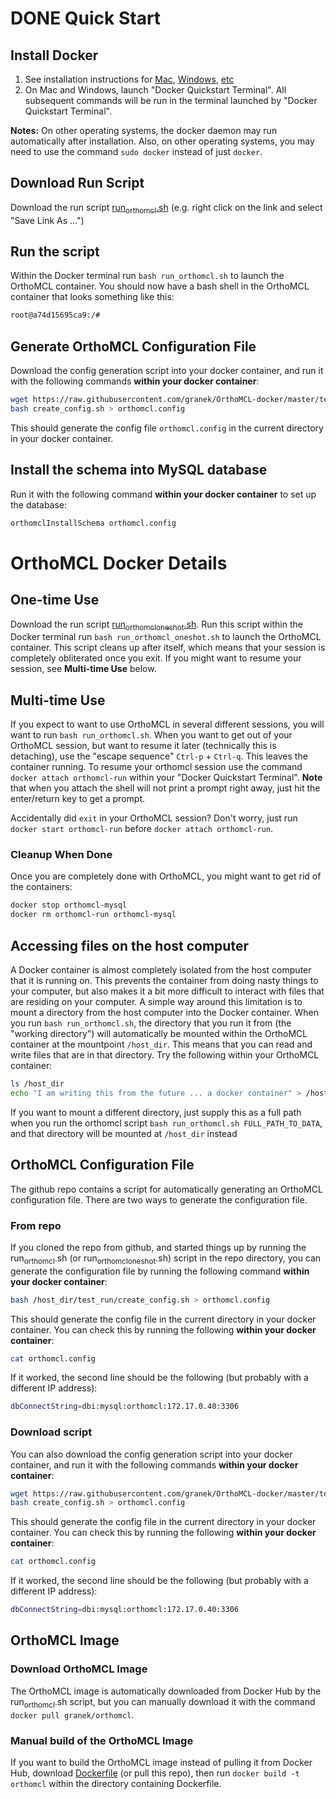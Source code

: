 * DONE Quick Start
** Install Docker
   1. See installation instructions for [[https://docs.docker.com/installation/mac/][Mac]], [[https://docs.docker.com/installation/windows/][Windows]], [[https://docs.docker.com/installation/][etc]]
   2. On Mac and Windows, launch "Docker Quickstart Terminal".  All subsequent commands will be run in the terminal launched by "Docker Quickstart Terminal".
   *Notes:* On other operating systems, the docker daemon may run automatically after installation.  Also, on other operating systems, you may need to use the command ~sudo docker~ instead of just ~docker~.

** Download Run Script
   Download the run script [[https://raw.githubusercontent.com/granek/OrthoMCL-docker/master/run_orthomcl.sh][run_orthomcl.sh]] (e.g. right click on the link and select "Save Link As ...")
** Run the script
   Within the Docker terminal run ~bash run_orthomcl.sh~ to launch the OrthoMCL container.
   You should now have a bash shell in the OrthoMCL container that looks something like this:

#+BEGIN_SRC sh
root@a74d15695ca9:/#
#+END_SRC
** Generate OrthoMCL Configuration File
    Download the config generation script into your docker container, and run it with the following commands *within your docker container*:
#+BEGIN_SRC sh
wget https://raw.githubusercontent.com/granek/OrthoMCL-docker/master/test_run/create_config.sh
bash create_config.sh > orthomcl.config
#+END_SRC
This should generate the config file ~orthomcl.config~ in the current directory in your docker container.
** Install the schema into MySQL database
   Run it with the following command *within your docker container* to set up the database:
#+BEGIN_SRC sh
orthomclInstallSchema orthomcl.config
#+END_SRC
* OrthoMCL Docker Details
** One-time Use
   Download the run script [[https://raw.githubusercontent.com/granek/OrthoMCL-docker/master/run_orthomcl_oneshot.sh][run_orthomcl_oneshot.sh]]. Run this script within the Docker terminal run ~bash run_orthomcl_oneshot.sh~ to launch the OrthoMCL container.  This script cleans up after itself, which means that your session is completely obliterated once you exit. If you might want to resume your session, see *Multi-time Use* below.
** Multi-time Use
   If you expect to want to use OrthoMCL in several different sessions, you will want to run ~bash run_orthomcl.sh~. When you want to get out of your OrthoMCL session, but want to resume it later (technically this is detaching), use the "escape sequence" ~Ctrl-p~ + ~Ctrl-q~. This leaves the container running.  To resume your orthomcl session use the command ~docker attach orthomcl-run~ within your "Docker Quickstart Terminal". *Note* that when you attach the shell will not print a prompt right away, just hit the enter/return key to get a prompt.

   Accidentally did ~exit~ in your OrthoMCL session?  Don't worry, just run ~docker start orthomcl-run~ before ~docker attach orthomcl-run~.
# docker exec -ti orthomcl-run bash
# This is roughly equivalent to logging back into a server by ssh, after logging out.
*** Cleanup When Done
Once you are completely done with OrthoMCL, you might want to get rid of the containers:
#+BEGIN_SRC sh
docker stop orthomcl-mysql
docker rm orthomcl-run orthomcl-mysql
#+END_SRC
** Accessing files on the host computer
A Docker container is almost completely isolated from the host computer that it is running on.  This prevents the container from doing nasty things to your computer, but also makes it a bit more difficult to interact with files that are residing on your computer.  A simple way around this limitation is to mount a directory from the host computer into the Docker container.  When you run ~bash run_orthomcl.sh~, the directory that you run it from (the "working directory") will automatically be mounted within the OrthoMCL container at the mountpoint ~/host_dir~.  This means that you can read and write files that are in that directory.  Try the following within your OrthoMCL container:
#+BEGIN_SRC sh
ls /host_dir
echo "I am writing this from the future ... a docker container" > /host_dir/test_output.txt
#+END_SRC

If you want to mount a different directory, just supply this as a full path when you run the orthomcl script ~bash run_orthomcl.sh FULL_PATH_TO_DATA~, and that directory will be mounted at ~/host_dir~ instead
** OrthoMCL Configuration File
   The github repo contains a script for automatically generating an OrthoMCL configuration file.  There are two ways to generate the configuration file.
*** From repo
    If you cloned the repo from github, and started things up by running the run_orthomcl.sh (or run_orthomcl_oneshot.sh) script in the repo directory, you can generate the configuration file by running the following command *within your docker container*:
#+BEGIN_SRC sh
bash /host_dir/test_run/create_config.sh > orthomcl.config
#+END_SRC

This should generate the config file in the current directory in your docker container.  You can check this by running the following *within your docker container*:
#+BEGIN_SRC sh
cat orthomcl.config
#+END_SRC

If it worked, the second line should be the following (but probably with a different IP address):
#+BEGIN_SRC sh
dbConnectString=dbi:mysql:orthomcl:172.17.0.40:3306
#+END_SRC
*** Download script
    You can also download the config generation script into your docker container, and run it with the following commands *within your docker container*:
#+BEGIN_SRC sh
wget https://raw.githubusercontent.com/granek/OrthoMCL-docker/master/test_run/create_config.sh
bash create_config.sh > orthomcl.config
#+END_SRC
This should generate the config file in the current directory in your docker container.  You can check this by running the following *within your docker container*:
#+BEGIN_SRC sh
cat orthomcl.config
#+END_SRC

If it worked, the second line should be the following (but probably with a different IP address):
#+BEGIN_SRC sh
dbConnectString=dbi:mysql:orthomcl:172.17.0.40:3306
#+END_SRC
** OrthoMCL Image
*** Download OrthoMCL Image
    The OrthoMCL image is automatically downloaded from Docker Hub by the run_orthomcl.sh script, but you can manually download it with the command ~docker pull granek/orthomcl~.
*** Manual build of the OrthoMCL Image
If you want to build the OrthoMCL image instead of pulling it from Docker Hub, download [[https://raw.githubusercontent.com/granek/OrthoMCL-docker/master/Dockerfile][Dockerfile]] (or pull this repo), then run ~docker build -t orthomcl~ within the directory containing Dockerfile.


